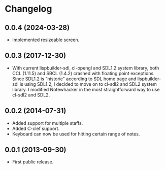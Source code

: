 * Changelog

** 0.0.4 (2024-03-28)
   - Implemented resizeable screen.

** 0.0.3 (2017-12-30)
   - With current lispbuilder-sdl, cl-opengl and SDL1.2 system
     library, both CCL (1.11.5) and SBCL (1.4.2) crashed with floating
     point exceptions. Since SDL1.2 is "historic" according to SDL
     home page and lispbuilder-sdl is using SDL1.2, I decided to move
     on to cl-sdl2 and SDL2 system library. I modified Notewhacker in
     the most straightforward way to use cl-sdl2 and SDL2.

** 0.0.2 (2014-07-31)
   - Added support for multiple staffs.
   - Added C-clef support.
   - Keyboard can now be used for hitting certain range of notes. 

** 0.0.1 (2013-09-30)
   - First public release.
